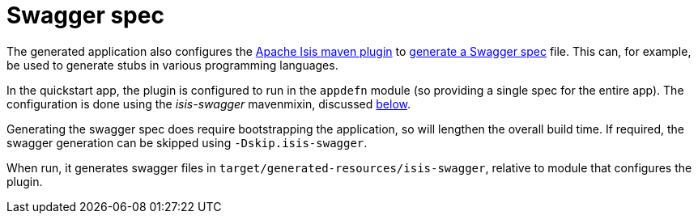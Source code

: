 [[_quickstart_building_swagger-spec]]
= Swagger spec
:_basedir: ../../
:_imagesdir: images/


The generated application also configures the link:http://isis.apache.org/guides/rgmvn/rgmvn.html[Apache Isis maven plugin] to link:http://isis.apache.org/guides/rgmvn/rgmvn.html#_rgmvn_swagger[generate a Swagger spec] file.
This can, for example, be used to generate stubs in various programming languages.

In the quickstart app, the plugin is configured to run in the `appdefn` module (so providing a single spec for the entire app).
The configuration is done using the _isis-swagger_ mavenmixin, discussed xref:quickstart.adoc#_quickstart_maven-mixins[below].

Generating the swagger spec does require bootstrapping the application, so will lengthen the overall build time.
If required, the swagger generation can be skipped using `-Dskip.isis-swagger`.

When run, it generates swagger files in `target/generated-resources/isis-swagger`, relative to module that configures the plugin.
